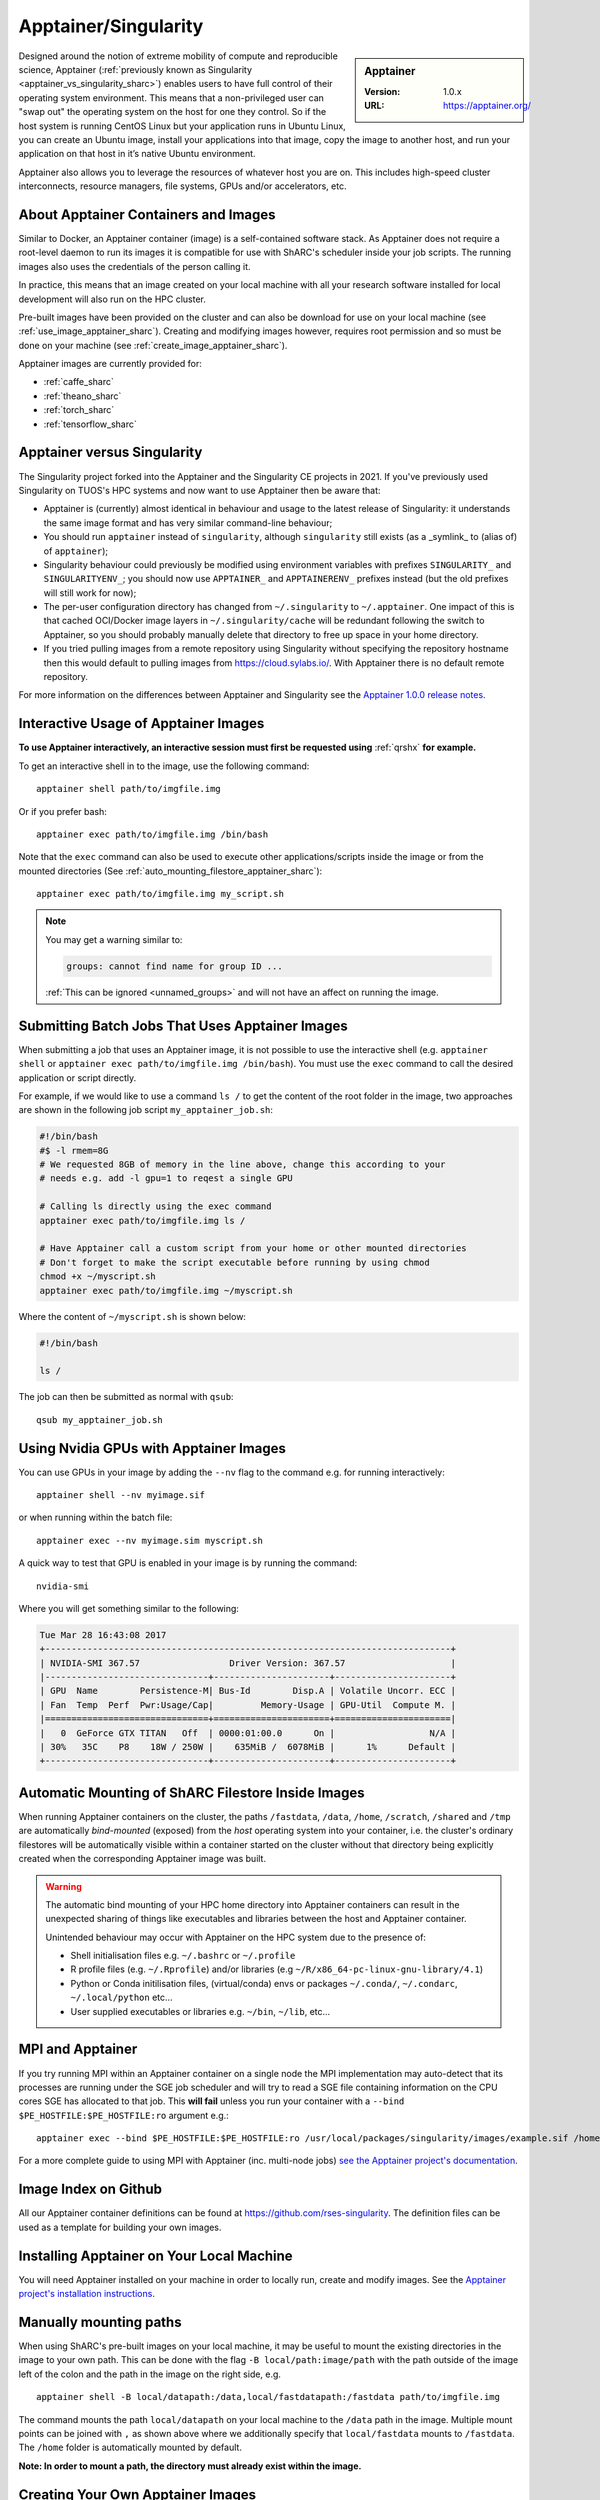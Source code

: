 .. _apptainer_sharc:

Apptainer/Singularity
=====================

.. sidebar:: Apptainer

   :Version: 1.0.x
   :URL: https://apptainer.org/

Designed around the notion of extreme mobility of compute and reproducible science,
Apptainer (:ref:`previously known as Singularity <apptainer_vs_singularity_sharc>`)
enables users to have full control of their operating system environment.
This means that a non-privileged user can "swap out" the operating system on the host for one they control.
So if the host system is running CentOS Linux but your application runs in Ubuntu Linux,
you can create an Ubuntu image,
install your applications into that image,
copy the image to another host,
and run your application on that host in it’s native Ubuntu environment.

Apptainer also allows you to leverage the resources of whatever host you are on.
This includes high-speed cluster interconnects,
resource managers,
file systems,
GPUs and/or
accelerators, etc.

About Apptainer Containers and Images
-------------------------------------

Similar to Docker,
an Apptainer container (image) is a self-contained software stack.
As Apptainer does not require a root-level daemon to run its images
it is compatible for use with ShARC's scheduler inside your job scripts.
The running images also uses the credentials of the person calling it.

In practice, this means that an image created on your local machine
with all your research software installed for local development
will also run on the HPC cluster.

Pre-built images have been provided on the cluster and
can also be download for use on your local machine
(see :ref:`use_image_apptainer_sharc`).
Creating and modifying images however,
requires root permission and so
must be done on your machine (see :ref:`create_image_apptainer_sharc`).

Apptainer images are currently provided for:

* :ref:`caffe_sharc`
* :ref:`theano_sharc`
* :ref:`torch_sharc`
* :ref:`tensorflow_sharc`

.. _apptainer_vs_singularity_sharc:

Apptainer versus Singularity
----------------------------

The Singularity project forked into the Apptainer and the Singularity CE projects in 2021.
If you've previously used Singularity on TUOS's HPC systems and now want to use Apptainer
then be aware that:

* Apptainer is (currently) almost identical in behaviour and usage to the latest release of Singularity:
  it understands the same image format and has very similar command-line behaviour;
* You should run ``apptainer`` instead of ``singularity``, although ``singularity`` still exists (as a _symlink_ to (alias of) of ``apptainer``);
* Singularity behaviour could previously be modified using environment variables with prefixes ``SINGULARITY_`` and ``SINGULARITYENV_``;
  you should now use ``APPTAINER_`` and ``APPTAINERENV_`` prefixes instead (but the old prefixes will still work for now);
* The per-user configuration directory has changed from ``~/.singularity`` to ``~/.apptainer``.
  One impact of this is that cached OCI/Docker image layers in ``~/.singularity/cache`` will be redundant following the switch to Apptainer,
  so you should probably manually delete that directory to free up space in your home directory.
* If you tried pulling images from a remote repository using Singularity without specifying the repository hostname then
  this would default to pulling images from `https://cloud.sylabs.io/ <https://cloud.sylabs.io/>`__.
  With Apptainer there is no default remote repository.

For more information on the differences between Apptainer and Singularity see the `Apptainer 1.0.0 release notes <https://github.com/apptainer/apptainer/releases/tag/v1.0.0>`__.

.. _use_image_apptainer_sharc:

Interactive Usage of Apptainer Images
-------------------------------------

**To use Apptainer interactively, an interactive session must first be requested using** :ref:`qrshx` **for example.**

To get an interactive shell in to the image, use the following command: ::

  apptainer shell path/to/imgfile.img

Or if you prefer bash: ::

  apptainer exec path/to/imgfile.img /bin/bash

Note that the ``exec`` command can also be used to execute other applications/scripts inside the image or
from the mounted directories (See :ref:`auto_mounting_filestore_apptainer_sharc`): ::

    apptainer exec path/to/imgfile.img my_script.sh

.. note::

    You may get a warning similar to:

    .. code-block:: none

        groups: cannot find name for group ID ...

    :ref:`This can be ignored <unnamed_groups>` and will not have an affect on running the image.


.. _use_image_batch_apptainer_sharc:

Submitting Batch Jobs That Uses Apptainer Images
--------------------------------------------------

When submitting a job that uses an Apptainer image,
it is not possible to use the interactive shell
(e.g. ``apptainer shell`` or ``apptainer exec path/to/imgfile.img /bin/bash``).
You must use the ``exec`` command to call the desired application or script directly.

For example, if we would like to use a command ``ls /`` to get the content of the root folder in the image,
two approaches are shown in the following job script ``my_apptainer_job.sh``:

.. code-block:: bash

  #!/bin/bash
  #$ -l rmem=8G
  # We requested 8GB of memory in the line above, change this according to your
  # needs e.g. add -l gpu=1 to reqest a single GPU

  # Calling ls directly using the exec command
  apptainer exec path/to/imgfile.img ls /

  # Have Apptainer call a custom script from your home or other mounted directories
  # Don't forget to make the script executable before running by using chmod
  chmod +x ~/myscript.sh
  apptainer exec path/to/imgfile.img ~/myscript.sh

Where the content of ``~/myscript.sh`` is shown below:

.. code-block:: bash

  #!/bin/bash

  ls /

The job can then be submitted as normal with ``qsub``: ::

  qsub my_apptainer_job.sh


Using Nvidia GPUs with Apptainer Images
---------------------------------------

You can use GPUs in your image by adding the ``--nv`` flag to the command e.g. for running interactively: ::

  apptainer shell --nv myimage.sif

or when running within the batch file: ::

  apptainer exec --nv myimage.sim myscript.sh

A quick way to test that GPU is enabled in your image is by running the command: ::

  nvidia-smi

Where you will get something similar to the following:

.. code-block:: none

  Tue Mar 28 16:43:08 2017
  +-----------------------------------------------------------------------------+
  | NVIDIA-SMI 367.57                 Driver Version: 367.57                    |
  |-------------------------------+----------------------+----------------------+
  | GPU  Name        Persistence-M| Bus-Id        Disp.A | Volatile Uncorr. ECC |
  | Fan  Temp  Perf  Pwr:Usage/Cap|         Memory-Usage | GPU-Util  Compute M. |
  |===============================+======================+======================|
  |   0  GeForce GTX TITAN   Off  | 0000:01:00.0      On |                  N/A |
  | 30%   35C    P8    18W / 250W |    635MiB /  6078MiB |      1%      Default |
  +-------------------------------+----------------------+----------------------+


.. _auto_mounting_filestore_apptainer_sharc:

Automatic Mounting of ShARC Filestore Inside Images
---------------------------------------------------

When running Apptainer containers on the cluster,
the paths ``/fastdata``, ``/data``, ``/home``, ``/scratch``, ``/shared`` and ``/tmp`` are
automatically *bind-mounted* (exposed) from the *host* operating system into your container,
i.e. the cluster's ordinary filestores will be automatically visible within a container started on the cluster
without that directory being explicitly created when the corresponding Apptainer image was built.

.. warning::

  The automatic bind mounting of your HPC home directory into Apptainer containers can result in the unexpected sharing of things like executables
  and libraries between the host and Apptainer container.

  Unintended behaviour may occur with Apptainer on the HPC system due to the presence of:

  * Shell initialisation files e.g. ``~/.bashrc`` or ``~/.profile``
  * R profile files (e.g. ``~/.Rprofile``) and/or libraries (e.g ``~/R/x86_64-pc-linux-gnu-library/4.1``)
  * Python or Conda initilisation files, (virtual/conda) envs or packages ``~/.conda/``, ``~/.condarc``, ``~/.local/python`` etc...
  * User supplied executables or libraries e.g. ``~/bin``, ``~/lib``, etc...

MPI and Apptainer
-------------------
If you try running MPI within an Apptainer container on a single node the MPI implementation may auto-detect that its processes are running under the SGE job scheduler and will try to read a SGE file containing information on the CPU cores SGE has allocated to that job.
This **will fail** unless you run your container with a ``--bind $PE_HOSTFILE:$PE_HOSTFILE:ro`` argument e.g.: ::

    apptainer exec --bind $PE_HOSTFILE:$PE_HOSTFILE:ro /usr/local/packages/singularity/images/example.sif /home/$USER/my_script.sh

For a more complete guide to using MPI with Apptainer (inc. multi-node jobs) `see the Apptainer project's documentation <https://apptainer.org/docs/user/1.0/mpi.html>`__.

Image Index on Github
---------------------

All our Apptainer container definitions can be found at `https://github.com/rses-singularity <https://github.com/rses-singularity>`_. The definition files can be used as a template for building your own images.


Installing Apptainer on Your Local Machine
--------------------------------------------

You will need Apptainer installed on your machine in order to locally run, create and modify images.
See the `Apptainer project's installation instructions <https://github.com/apptainer/apptainer/blob/main/INSTALL.md>`__.


Manually mounting paths
-----------------------

When using ShARC's pre-built images on your local machine,
it may be useful to mount the existing directories in the image to your own path.
This can be done with the flag ``-B local/path:image/path`` with
the path outside of the image left of the colon and
the path in the image on the right side, e.g. ::

  apptainer shell -B local/datapath:/data,local/fastdatapath:/fastdata path/to/imgfile.img

The command mounts the path ``local/datapath`` on your local machine to
the ``/data`` path in the image.
Multiple mount points can be joined with ``,``
as shown above where we additionally specify that ``local/fastdata`` mounts to ``/fastdata``.
The ``/home`` folder is automatically mounted by default.

**Note: In order to mount a path, the directory must already exist within the image.**

.. _create_image_apptainer_sharc:

Creating Your Own Apptainer Images
------------------------------------

.. important::

  Root access is required for modifying Apptainer images so if you need to edit an
  image it must be done on your local machine.  However you can create disk
  images and import Docker images using normal user privileges on recent
  versions of Apptainer.

First create an Apptainer definition file for bootstrapping an image your image. An example definition file we'll name ``apptainer-test.def`` is shown below ::

  Bootstrap: docker
  From: ubuntu:latest

  %setup
    # Runs on host. The path to the image is $APPTAINER_ROOTFS

  %post
    #Post setup, runs inside the image

    # Default mount paths
    mkdir /scratch /data /shared /fastdata

    # Install the packages you need
    apt-get install git vim cmake


  %runscript
    # Runs inside the image every time it starts up

  %test
    # Test script to verify that the image is built and running correctly

The definition file takes a base image from `DockerHub <https://hub.docker.com/>`_,
in this case the latest version of Ubuntu ``ubuntu:latest``.
Other images on the hub can also be used as the base for the Apptainer image,
e.g. ``From: nvidia/cuda:8.0-cudnn5-devel-ubuntu16.04`` uses Nvidia's docker image with Ubuntu 16.04 that already has CUDA 8 installed.

After creating a definition file, use the ``build`` command to build the image from your definition file: ::

  sudo apptainer build apptainer-test.sif apptainer-test.def

It is also possible to build Apptainer images directory directly from images on `DockerHub <https://hub.docker.com/>`_: ::

  sudo apptainer build myimage.sif docker://ubuntu:latest

By default, the ``build`` command creates a read-only squashfs file. It is possible to add the ``--writable`` or ``--sandbox`` flag to the build command in order to create a writable ext image or a writable sandbox directory respectively. ::

  sudo apptainer build --sandbox myimage_folder Apptainer

You will also need to add the ``--writable`` flag to the command when going in to change the contents of an image: ::

  sudo apptainer shell --writable myimage_folder


How Apptainer is installed and 'versioned' on the cluster
-----------------------------------------------------------

Apptainer, unlike much of the other key software packages on ShARC,
is not activated using module files.
This is because module files are primarily for the purpose of
being able to install multiple version of the same software
and for security reasons only the most recent version of Apptainer is installed.
The security risks associated with providing outdated builds of Apptainer
are considered to outweigh the risk of upgrading to backwards incompatible versions.

Apptainer has been installed on all worker nodes
using the latest RPM package
from the `EPEL <https://fedoraproject.org/wiki/EPEL>`_ repository.
